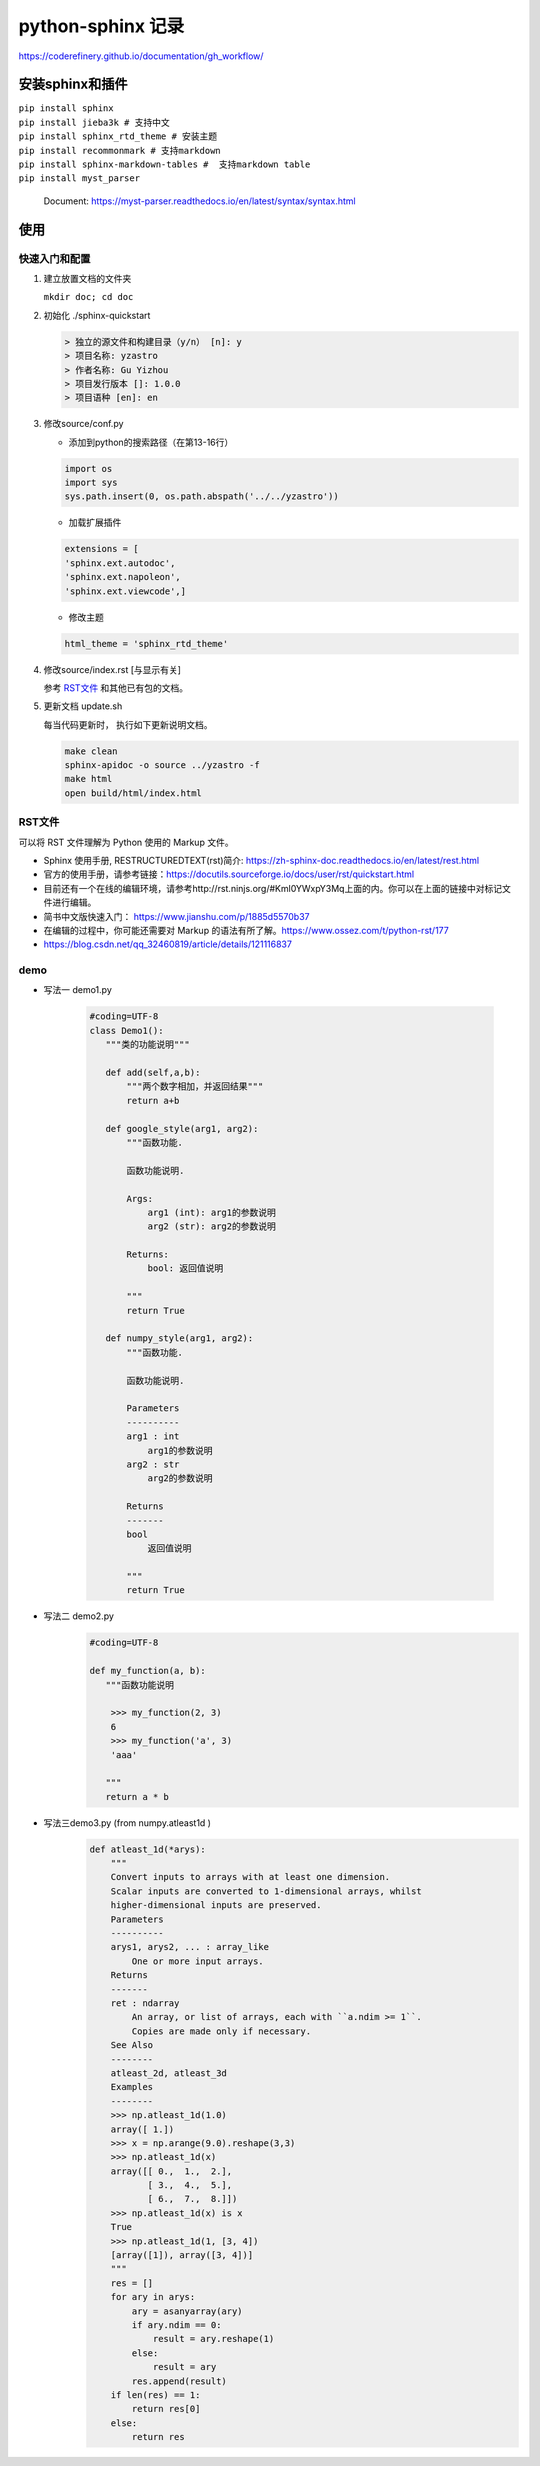 python-sphinx 记录
================

https://coderefinery.github.io/documentation/gh_workflow/

安装sphinx和插件
^^^^^^^^


| ``pip install sphinx``
| ``pip install jieba3k # 支持中文``
| ``pip install sphinx_rtd_theme # 安装主题``
| ``pip install recommonmark # 支持markdown``
| ``pip install sphinx-markdown-tables #  支持markdown table``
| ``pip install myst_parser``

 

 Document: https://myst-parser.readthedocs.io/en/latest/syntax/syntax.html

使用
^^^^^^^^

快速入门和配置
---------

1. 建立放置文档的文件夹 

   ``mkdir doc; cd doc``


#. 初始化 ./sphinx-quickstart

   .. code-block:: 

      > 独立的源文件和构建目录（y/n） [n]: y 
      > 项目名称: yzastro
      > 作者名称: Gu Yizhou
      > 项目发行版本 []: 1.0.0
      > 项目语种 [en]: en


#. 修改source/conf.py 

   + 添加到python的搜索路径（在第13-16行）

   .. code-block:: 

      import os
      import sys
      sys.path.insert(0, os.path.abspath('../../yzastro'))

   + 加载扩展插件

   .. code-block:: 

      extensions = [
      'sphinx.ext.autodoc',
      'sphinx.ext.napoleon',
      'sphinx.ext.viewcode',]

   + 修改主题 

   .. code-block:: 

      html_theme = 'sphinx_rtd_theme'

#. 修改source/index.rst [与显示有关]

   参考 RST文件_ 和其他已有包的文档。


#. 更新文档 update.sh

   每当代码更新时， 执行如下更新说明文档。

   .. code-block::  

      make clean
      sphinx-apidoc -o source ../yzastro -f
      make html
      open build/html/index.html 

RST文件
---------
可以将 RST 文件理解为 Python 使用的 Markup 文件。

- Sphinx 使用手册, RESTRUCTUREDTEXT(rst)简介: https://zh-sphinx-doc.readthedocs.io/en/latest/rest.html 
- 官方的使用手册，请参考链接：https://docutils.sourceforge.io/docs/user/rst/quickstart.html
- 目前还有一个在线的编辑环境，请参考http://rst.ninjs.org/#Kml0YWxpY3Mq上面的内。你可以在上面的链接中对标记文件进行编辑。
- 简书中文版快速入门： https://www.jianshu.com/p/1885d5570b37
- 在编辑的过程中，你可能还需要对 Markup 的语法有所了解。https://www.ossez.com/t/python-rst/177
- https://blog.csdn.net/qq_32460819/article/details/121116837 

demo
---------

- 写法一 demo1.py

   .. code-block::  python 

      #coding=UTF-8
      class Demo1():
         """类的功能说明"""

         def add(self,a,b):
             """两个数字相加，并返回结果"""
             return a+b

         def google_style(arg1, arg2):
             """函数功能.

             函数功能说明.

             Args:
                 arg1 (int): arg1的参数说明
                 arg2 (str): arg2的参数说明

             Returns:
                 bool: 返回值说明

             """
             return True

         def numpy_style(arg1, arg2):
             """函数功能.

             函数功能说明.

             Parameters
             ----------
             arg1 : int
                 arg1的参数说明
             arg2 : str
                 arg2的参数说明

             Returns
             -------
             bool
                 返回值说明

             """
             return True

   .. automodule:: test.demo1
      :members:
      :undoc-members:
      :show-inheritance:

- 写法二 demo2.py
   .. code-block::  python 

      #coding=UTF-8
     
      def my_function(a, b):
         """函数功能说明
     
          >>> my_function(2, 3)
          6
          >>> my_function('a', 3)
          'aaa'
     
         """
         return a * b

   .. automodule:: test.demo2
      :members:
      :undoc-members:
      :show-inheritance:

     
- 写法三demo3.py (from numpy.atleast1d ) 
   .. code-block::  python 


      def atleast_1d(*arys):
          """
          Convert inputs to arrays with at least one dimension.
          Scalar inputs are converted to 1-dimensional arrays, whilst
          higher-dimensional inputs are preserved.
          Parameters
          ----------
          arys1, arys2, ... : array_like
              One or more input arrays.
          Returns
          -------
          ret : ndarray
              An array, or list of arrays, each with ``a.ndim >= 1``.
              Copies are made only if necessary.
          See Also
          --------
          atleast_2d, atleast_3d
          Examples
          --------
          >>> np.atleast_1d(1.0)
          array([ 1.])
          >>> x = np.arange(9.0).reshape(3,3)
          >>> np.atleast_1d(x)
          array([[ 0.,  1.,  2.],
                 [ 3.,  4.,  5.],
                 [ 6.,  7.,  8.]])
          >>> np.atleast_1d(x) is x
          True
          >>> np.atleast_1d(1, [3, 4])
          [array([1]), array([3, 4])]
          """
          res = []
          for ary in arys:
              ary = asanyarray(ary)
              if ary.ndim == 0:
                  result = ary.reshape(1)
              else:
                  result = ary
              res.append(result)
          if len(res) == 1:
              return res[0]
          else:
              return res


   .. automodule:: test.demo3
      :members:
      :undoc-members:
      :show-inheritance:
 
